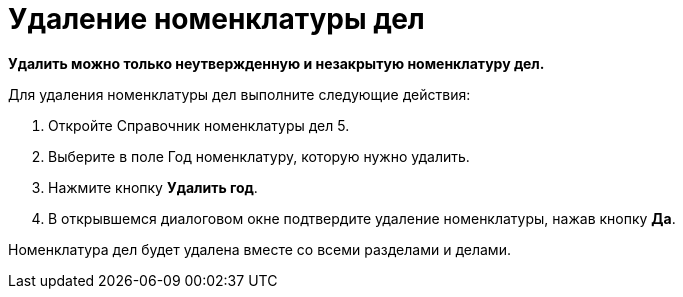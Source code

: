 = Удаление номенклатуры дел

*Удалить можно только неутвержденную и незакрытую номенклатуру дел.*

Для удаления номенклатуры дел выполните следующие действия:

[arabic]
. Откройте Справочник номенклатуры дел 5.
. Выберите в поле Год номенклатуру, которую нужно удалить.
. Нажмите кнопку *Удалить год*.
. В открывшемся диалоговом окне подтвердите удаление номенклатуры, нажав кнопку *Да*.

Номенклатура дел будет удалена вместе со всеми разделами и делами.
